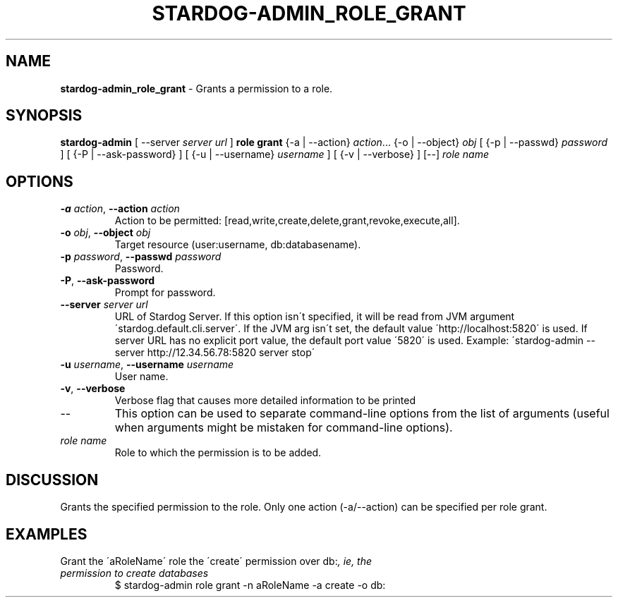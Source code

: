 .\" generated with Ronn/v0.7.3
.\" http://github.com/rtomayko/ronn/tree/0.7.3
.
.TH "STARDOG\-ADMIN_ROLE_GRANT" "8" "October 2017" "Stardog Union" "stardog-admin"
.
.SH "NAME"
\fBstardog\-admin_role_grant\fR \- Grants a permission to a role\.
.
.SH "SYNOPSIS"
\fBstardog\-admin\fR [ \-\-server \fIserver url\fR ] \fBrole\fR \fBgrant\fR {\-a | \-\-action} \fIaction\fR\.\.\. {\-o | \-\-object} \fIobj\fR [ {\-p | \-\-passwd} \fIpassword\fR ] [ {\-P | \-\-ask\-password} ] [ {\-u | \-\-username} \fIusername\fR ] [ {\-v | \-\-verbose} ] [\-\-] \fIrole name\fR
.
.SH "OPTIONS"
.
.TP
\fB\-a\fR \fIaction\fR, \fB\-\-action\fR \fIaction\fR
Action to be permitted: [read,write,create,delete,grant,revoke,execute,all]\.
.
.TP
\fB\-o\fR \fIobj\fR, \fB\-\-object\fR \fIobj\fR
Target resource (user:username, db:databasename)\.
.
.TP
\fB\-p\fR \fIpassword\fR, \fB\-\-passwd\fR \fIpassword\fR
Password\.
.
.TP
\fB\-P\fR, \fB\-\-ask\-password\fR
Prompt for password\.
.
.TP
\fB\-\-server\fR \fIserver url\fR
URL of Stardog Server\. If this option isn\'t specified, it will be read from JVM argument \'stardog\.default\.cli\.server\'\. If the JVM arg isn\'t set, the default value \'http://localhost:5820\' is used\. If server URL has no explicit port value, the default port value \'5820\' is used\. Example: \'stardog\-admin \-\-server http://12\.34\.56\.78:5820 server stop\'
.
.TP
\fB\-u\fR \fIusername\fR, \fB\-\-username\fR \fIusername\fR
User name\.
.
.TP
\fB\-v\fR, \fB\-\-verbose\fR
Verbose flag that causes more detailed information to be printed
.
.TP
\-\-
This option can be used to separate command\-line options from the list of arguments (useful when arguments might be mistaken for command\-line options)\.
.
.TP
\fIrole name\fR
Role to which the permission is to be added\.
.
.SH "DISCUSSION"
Grants the specified permission to the role\. Only one action (\-a/\-\-action) can be specified per role grant\.
.
.SH "EXAMPLES"
.
.TP
Grant the \'aRoleName\' role the \'create\' permission over db:\fI, ie, the permission to create databases\fR
$ stardog\-admin role grant \-n aRoleName \-a create \-o db:

